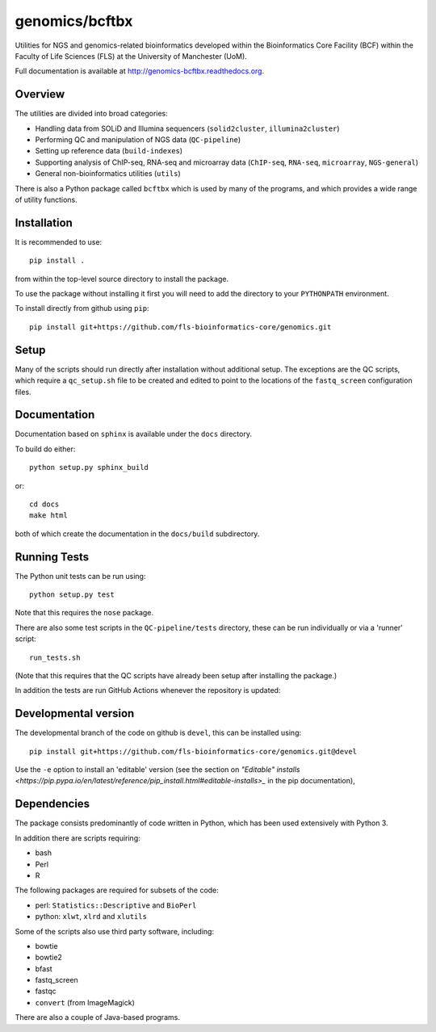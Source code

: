 genomics/bcftbx
===============

Utilities for NGS and genomics-related bioinformatics developed within the
Bioinformatics Core Facility (BCF) within the Faculty of Life Sciences (FLS)
at the University of Manchester (UoM).

Full documentation is available at http://genomics-bcftbx.readthedocs.org.

Overview
********

The utilities are divided into broad categories:

- Handling data from SOLiD and Illumina sequencers (``solid2cluster``,
  ``illumina2cluster``)
- Performing QC and manipulation of NGS data (``QC-pipeline``)
- Setting up reference data (``build-indexes``)
- Supporting analysis of ChIP-seq, RNA-seq and microarray data (``ChIP-seq``,
  ``RNA-seq``, ``microarray``, ``NGS-general``)
- General non-bioinformatics utilities (``utils``)

There is also a Python package called ``bcftbx`` which is used by many of the
programs, and which provides a wide range of utility functions.

Installation
************

It is recommended to use::

    pip install .

from within the top-level source directory to install the package.

To use the package without installing it first you will need to add the
directory to your ``PYTHONPATH`` environment.

To install directly from github using ``pip``::

    pip install git+https://github.com/fls-bioinformatics-core/genomics.git

Setup
*****

Many of the scripts should run directly after installation without additional
setup. The exceptions are the QC scripts, which require a ``qc_setup.sh``
file to be created and edited to point to the locations of the ``fastq_screen``
configuration files.

Documentation
*************

Documentation based on ``sphinx`` is available under the ``docs`` directory.

To build do either::

    python setup.py sphinx_build

or::

    cd docs
    make html

both of which create the documentation in the ``docs/build`` subdirectory.

Running Tests
*************

The Python unit tests can be run using::

    python setup.py test

Note that this requires the ``nose`` package.

There are also some test scripts in the ``QC-pipeline/tests`` directory,
these can be run individually or via a 'runner' script::

    run_tests.sh

(Note that this requires that the QC scripts have already been setup after
installing the package.)

In addition the tests are run GitHub Actions whenever the repository is updated:

.. image:: https://github.com/fls-bioinformatics-core/genomics/workflows/Python%20CI/badge.svg
   :target: https://github.com/fls-bioinformatics-core/genomics/actions?query=workflow%3A%22Python+CI%22

Developmental version
*********************

The developmental branch of the code on github is ``devel``, this can be
installed using::

    pip install git+https://github.com/fls-bioinformatics-core/genomics.git@devel

Use the ``-e`` option to install an 'editable' version (see the section on
`"Editable" installs
<https://pip.pypa.io/en/latest/reference/pip_install.html#editable-installs>_`
in the pip documentation),

Dependencies
************

The package consists predominantly of code written in Python, which has been
used extensively with Python 3.

In addition there are scripts requiring:

- bash
- Perl
- R

The following packages are required for subsets of the code:

- perl: ``Statistics::Descriptive`` and ``BioPerl``
- python: ``xlwt``, ``xlrd`` and ``xlutils``

Some of the scripts also use third party software, including:

- bowtie
- bowtie2
- bfast
- fastq_screen
- fastqc
- ``convert`` (from ImageMagick)

There are also a couple of Java-based programs.
